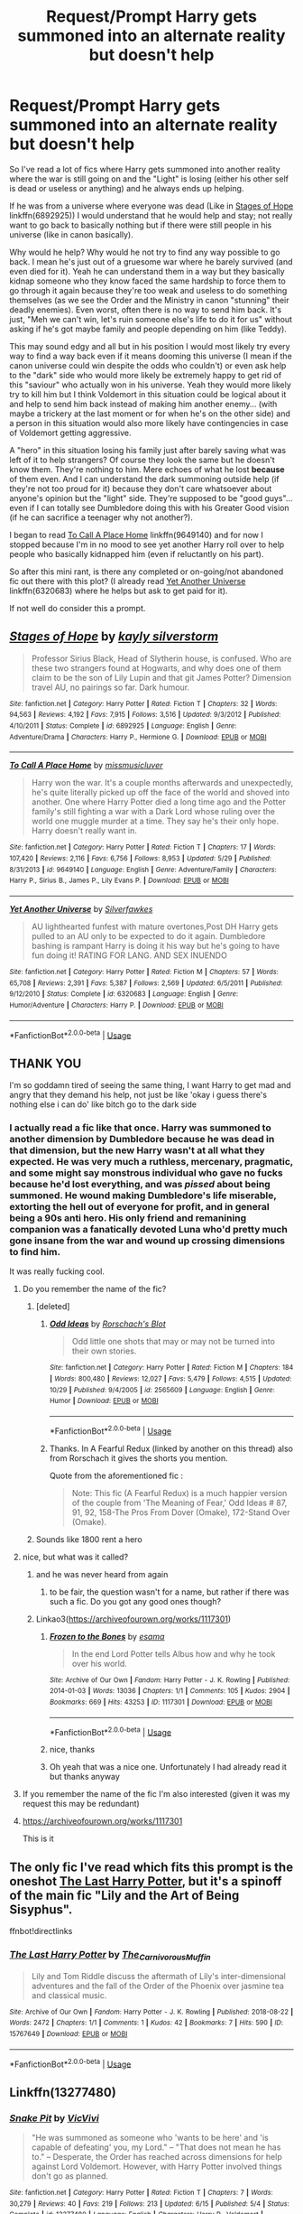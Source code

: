 #+TITLE: Request/Prompt Harry gets summoned into an alternate reality but doesn't help

* Request/Prompt Harry gets summoned into an alternate reality but doesn't help
:PROPERTIES:
:Author: MoleOfWar
:Score: 30
:DateUnix: 1574591630.0
:DateShort: 2019-Nov-24
:FlairText: Request/Prompt
:END:
So I've read a lot of fics where Harry gets summoned into another reality where the war is still going on and the "Light" is losing (either his other self is dead or useless or anything) and he always ends up helping.

If he was from a universe where everyone was dead (Like in [[https://www.fanfiction.net/s/6892925/1/Stages-of-Hope][Stages of Hope]] linkffn(6892925)) I would understand that he would help and stay; not really want to go back to basically nothing but if there were still people in his universe (like in canon basically).

Why would he help? Why would he not try to find any way possible to go back. I mean he's just out of a gruesome war where he barely survived (and even died for it). Yeah he can understand them in a way but they basically kidnap someone who they know faced the same hardship to force them to go through it again because they're too weak and useless to do something themselves (as we see the Order and the Ministry in canon "stunning" their deadly enemies). Even worst, often there is no way to send him back. It's just, "Meh we can't win, let's ruin someone else's life to do it for us" without asking if he's got maybe family and people depending on him (like Teddy).

This may sound edgy and all but in his position I would most likely try every way to find a way back even if it means dooming this universe (I mean if the canon universe could win despite the odds who couldn't) or even ask help to the "dark" side who would more likely be extremely happy to get rid of this "saviour" who actually won in his universe. Yeah they would more likely try to kill him but I think Voldemort in this situation could be logical about it and help to send him back instead of making him another enemy... (with maybe a trickery at the last moment or for when he's on the other side) and a person in this situation would also more likely have contingencies in case of Voldemort getting aggressive.

A "hero" in this situation losing his family just after barely saving what was left of it to help strangers? Of course they look the same but he doesn't know them. They're nothing to him. Mere echoes of what he lost *because* of them even. And I can understand the dark summoning outside help (if they're not too proud for it) because they don't care whatsoever about anyone's opinion but the "light" side. They're supposed to be "good guys"... even if I can totally see Dumbledore doing this with his Greater Good vision (if he can sacrifice a teenager why not another?).

I began to read [[https://www.fanfiction.net/s/9649140/1/To-Call-A-Place-Home][To Call A Place Home]] linkffn(9649140) and for now I stopped because I'm in no mood to see yet another Harry roll over to help people who basically kidnapped him (even if reluctantly on his part).

So after this mini rant, is there any completed or on-going/not abandoned fic out there with this plot? (I already read [[https://www.fanfiction.net/s/6320683/1/Yet-Another-Universe][Yet Another Universe]] linkffn(6320683) where he helps but ask to get paid for it).

If not well do consider this a prompt.


** [[https://www.fanfiction.net/s/6892925/1/][*/Stages of Hope/*]] by [[https://www.fanfiction.net/u/291348/kayly-silverstorm][/kayly silverstorm/]]

#+begin_quote
  Professor Sirius Black, Head of Slytherin house, is confused. Who are these two strangers found at Hogwarts, and why does one of them claim to be the son of Lily Lupin and that git James Potter? Dimension travel AU, no pairings so far. Dark humour.
#+end_quote

^{/Site/:} ^{fanfiction.net} ^{*|*} ^{/Category/:} ^{Harry} ^{Potter} ^{*|*} ^{/Rated/:} ^{Fiction} ^{T} ^{*|*} ^{/Chapters/:} ^{32} ^{*|*} ^{/Words/:} ^{94,563} ^{*|*} ^{/Reviews/:} ^{4,192} ^{*|*} ^{/Favs/:} ^{7,915} ^{*|*} ^{/Follows/:} ^{3,516} ^{*|*} ^{/Updated/:} ^{9/3/2012} ^{*|*} ^{/Published/:} ^{4/10/2011} ^{*|*} ^{/Status/:} ^{Complete} ^{*|*} ^{/id/:} ^{6892925} ^{*|*} ^{/Language/:} ^{English} ^{*|*} ^{/Genre/:} ^{Adventure/Drama} ^{*|*} ^{/Characters/:} ^{Harry} ^{P.,} ^{Hermione} ^{G.} ^{*|*} ^{/Download/:} ^{[[http://www.ff2ebook.com/old/ffn-bot/index.php?id=6892925&source=ff&filetype=epub][EPUB]]} ^{or} ^{[[http://www.ff2ebook.com/old/ffn-bot/index.php?id=6892925&source=ff&filetype=mobi][MOBI]]}

--------------

[[https://www.fanfiction.net/s/9649140/1/][*/To Call A Place Home/*]] by [[https://www.fanfiction.net/u/3380788/missmusicluver][/missmusicluver/]]

#+begin_quote
  Harry won the war. It's a couple months afterwards and unexpectedly, he's quite literally picked up off the face of the world and shoved into another. One where Harry Potter died a long time ago and the Potter family's still fighting a war with a Dark Lord whose ruling over the world one muggle murder at a time. They say he's their only hope. Harry doesn't really want in.
#+end_quote

^{/Site/:} ^{fanfiction.net} ^{*|*} ^{/Category/:} ^{Harry} ^{Potter} ^{*|*} ^{/Rated/:} ^{Fiction} ^{T} ^{*|*} ^{/Chapters/:} ^{17} ^{*|*} ^{/Words/:} ^{107,420} ^{*|*} ^{/Reviews/:} ^{2,116} ^{*|*} ^{/Favs/:} ^{6,756} ^{*|*} ^{/Follows/:} ^{8,953} ^{*|*} ^{/Updated/:} ^{5/29} ^{*|*} ^{/Published/:} ^{8/31/2013} ^{*|*} ^{/id/:} ^{9649140} ^{*|*} ^{/Language/:} ^{English} ^{*|*} ^{/Genre/:} ^{Adventure/Family} ^{*|*} ^{/Characters/:} ^{Harry} ^{P.,} ^{Sirius} ^{B.,} ^{James} ^{P.,} ^{Lily} ^{Evans} ^{P.} ^{*|*} ^{/Download/:} ^{[[http://www.ff2ebook.com/old/ffn-bot/index.php?id=9649140&source=ff&filetype=epub][EPUB]]} ^{or} ^{[[http://www.ff2ebook.com/old/ffn-bot/index.php?id=9649140&source=ff&filetype=mobi][MOBI]]}

--------------

[[https://www.fanfiction.net/s/6320683/1/][*/Yet Another Universe/*]] by [[https://www.fanfiction.net/u/1824571/Silverfawkes][/Silverfawkes/]]

#+begin_quote
  AU lighthearted funfest with mature overtones,Post DH Harry gets pulled to an AU only to be expected to do it again. Dumbledore bashing is rampant Harry is doing it his way but he's going to have fun doing it! RATING FOR LANG. AND SEX INUENDO
#+end_quote

^{/Site/:} ^{fanfiction.net} ^{*|*} ^{/Category/:} ^{Harry} ^{Potter} ^{*|*} ^{/Rated/:} ^{Fiction} ^{M} ^{*|*} ^{/Chapters/:} ^{57} ^{*|*} ^{/Words/:} ^{65,708} ^{*|*} ^{/Reviews/:} ^{2,391} ^{*|*} ^{/Favs/:} ^{5,387} ^{*|*} ^{/Follows/:} ^{2,569} ^{*|*} ^{/Updated/:} ^{6/5/2011} ^{*|*} ^{/Published/:} ^{9/12/2010} ^{*|*} ^{/Status/:} ^{Complete} ^{*|*} ^{/id/:} ^{6320683} ^{*|*} ^{/Language/:} ^{English} ^{*|*} ^{/Genre/:} ^{Humor/Adventure} ^{*|*} ^{/Characters/:} ^{Harry} ^{P.} ^{*|*} ^{/Download/:} ^{[[http://www.ff2ebook.com/old/ffn-bot/index.php?id=6320683&source=ff&filetype=epub][EPUB]]} ^{or} ^{[[http://www.ff2ebook.com/old/ffn-bot/index.php?id=6320683&source=ff&filetype=mobi][MOBI]]}

--------------

*FanfictionBot*^{2.0.0-beta} | [[https://github.com/tusing/reddit-ffn-bot/wiki/Usage][Usage]]
:PROPERTIES:
:Author: FanfictionBot
:Score: 3
:DateUnix: 1574591640.0
:DateShort: 2019-Nov-24
:END:


** THANK YOU

I'm so goddamn tired of seeing the same thing, I want Harry to get mad and angry that they demand his help, not just be like 'okay i guess there's nothing else i can do' like bitch go to the dark side
:PROPERTIES:
:Author: Super_Seeker
:Score: 9
:DateUnix: 1574596499.0
:DateShort: 2019-Nov-24
:END:

*** I actually read a fic like that once. Harry was summoned to another dimension by Dumbledore because he was dead in that dimension, but the new Harry wasn't at all what they expected. He was very much a ruthless, mercenary, pragmatic, and some might say monstrous individual who gave no fucks because he'd lost everything, and was /pissed/ about being summoned. He wound making Dumbledore's life miserable, extorting the hell out of everyone for profit, and in general being a 90s anti hero. His only friend and remanining companion was a fanatically devoted Luna who'd pretty much gone insane from the war and wound up crossing dimensions to find him.

It was really fucking cool.
:PROPERTIES:
:Author: DruidofRavens
:Score: 13
:DateUnix: 1574612510.0
:DateShort: 2019-Nov-24
:END:

**** Do you remember the name of the fic?
:PROPERTIES:
:Author: carlos1096
:Score: 4
:DateUnix: 1574612743.0
:DateShort: 2019-Nov-24
:END:

***** [deleted]
:PROPERTIES:
:Score: 2
:DateUnix: 1574634117.0
:DateShort: 2019-Nov-25
:END:

****** [[https://www.fanfiction.net/s/2565609/1/][*/Odd Ideas/*]] by [[https://www.fanfiction.net/u/686093/Rorschach-s-Blot][/Rorschach's Blot/]]

#+begin_quote
  Odd little one shots that may or may not be turned into their own stories.
#+end_quote

^{/Site/:} ^{fanfiction.net} ^{*|*} ^{/Category/:} ^{Harry} ^{Potter} ^{*|*} ^{/Rated/:} ^{Fiction} ^{M} ^{*|*} ^{/Chapters/:} ^{184} ^{*|*} ^{/Words/:} ^{800,480} ^{*|*} ^{/Reviews/:} ^{12,027} ^{*|*} ^{/Favs/:} ^{5,479} ^{*|*} ^{/Follows/:} ^{4,515} ^{*|*} ^{/Updated/:} ^{10/29} ^{*|*} ^{/Published/:} ^{9/4/2005} ^{*|*} ^{/id/:} ^{2565609} ^{*|*} ^{/Language/:} ^{English} ^{*|*} ^{/Genre/:} ^{Humor} ^{*|*} ^{/Download/:} ^{[[http://www.ff2ebook.com/old/ffn-bot/index.php?id=2565609&source=ff&filetype=epub][EPUB]]} ^{or} ^{[[http://www.ff2ebook.com/old/ffn-bot/index.php?id=2565609&source=ff&filetype=mobi][MOBI]]}

--------------

*FanfictionBot*^{2.0.0-beta} | [[https://github.com/tusing/reddit-ffn-bot/wiki/Usage][Usage]]
:PROPERTIES:
:Author: FanfictionBot
:Score: 1
:DateUnix: 1574634135.0
:DateShort: 2019-Nov-25
:END:


****** Thanks. In A Fearful Redux (linked by another on this thread) also from Rorschach it gives the shorts you mention.

Quote from the aforementioned fic :

#+begin_quote
  Note: This fic (A Fearful Redux) is a much happier version of the couple from 'The Meaning of Fear,' Odd Ideas # 87, 91, 92, 158-The Pros From Dover (Omake), 172-Stand Over (Omake).
#+end_quote
:PROPERTIES:
:Author: MoleOfWar
:Score: 1
:DateUnix: 1574809121.0
:DateShort: 2019-Nov-27
:END:


***** Sounds like 1800 rent a hero
:PROPERTIES:
:Author: ThellraAK
:Score: 1
:DateUnix: 1574721441.0
:DateShort: 2019-Nov-26
:END:


**** nice, but what was it called?
:PROPERTIES:
:Author: merlin_13
:Score: 3
:DateUnix: 1574614522.0
:DateShort: 2019-Nov-24
:END:

***** and he was never heard from again
:PROPERTIES:
:Author: Uncommonality
:Score: 2
:DateUnix: 1574629784.0
:DateShort: 2019-Nov-25
:END:

****** to be fair, the question wasn't for a name, but rather if there was such a fic. Do you got any good ones though?
:PROPERTIES:
:Author: merlin_13
:Score: 1
:DateUnix: 1574670743.0
:DateShort: 2019-Nov-25
:END:


***** Linkao3([[https://archiveofourown.org/works/1117301]])
:PROPERTIES:
:Author: QuentinQuarles
:Score: 1
:DateUnix: 1574707026.0
:DateShort: 2019-Nov-25
:END:

****** [[https://archiveofourown.org/works/1117301][*/Frozen to the Bones/*]] by [[https://www.archiveofourown.org/users/esama/pseuds/esama][/esama/]]

#+begin_quote
  In the end Lord Potter tells Albus how and why he took over his world.
#+end_quote

^{/Site/:} ^{Archive} ^{of} ^{Our} ^{Own} ^{*|*} ^{/Fandom/:} ^{Harry} ^{Potter} ^{-} ^{J.} ^{K.} ^{Rowling} ^{*|*} ^{/Published/:} ^{2014-01-03} ^{*|*} ^{/Words/:} ^{13036} ^{*|*} ^{/Chapters/:} ^{1/1} ^{*|*} ^{/Comments/:} ^{105} ^{*|*} ^{/Kudos/:} ^{2904} ^{*|*} ^{/Bookmarks/:} ^{669} ^{*|*} ^{/Hits/:} ^{43253} ^{*|*} ^{/ID/:} ^{1117301} ^{*|*} ^{/Download/:} ^{[[https://archiveofourown.org/downloads/1117301/Frozen%20to%20the%20Bones.epub?updated_at=1569973107][EPUB]]} ^{or} ^{[[https://archiveofourown.org/downloads/1117301/Frozen%20to%20the%20Bones.mobi?updated_at=1569973107][MOBI]]}

--------------

*FanfictionBot*^{2.0.0-beta} | [[https://github.com/tusing/reddit-ffn-bot/wiki/Usage][Usage]]
:PROPERTIES:
:Author: FanfictionBot
:Score: 2
:DateUnix: 1574707061.0
:DateShort: 2019-Nov-25
:END:


****** nice, thanks
:PROPERTIES:
:Author: merlin_13
:Score: 1
:DateUnix: 1574750468.0
:DateShort: 2019-Nov-26
:END:


****** Oh yeah that was a nice one. Unfortunately I had already read it but thanks anyway
:PROPERTIES:
:Author: MoleOfWar
:Score: 1
:DateUnix: 1574808914.0
:DateShort: 2019-Nov-27
:END:


**** If you remember the name of the fic I'm also interested (given it was my request this may be redundant)
:PROPERTIES:
:Author: MoleOfWar
:Score: 3
:DateUnix: 1574636740.0
:DateShort: 2019-Nov-25
:END:


**** [[https://archiveofourown.org/works/1117301]]

This is it
:PROPERTIES:
:Author: QuentinQuarles
:Score: 1
:DateUnix: 1574706973.0
:DateShort: 2019-Nov-25
:END:


** The only fic I've read which fits this prompt is the oneshot [[https://archiveofourown.org/works/15767649][The Last Harry Potter]], but it's a spinoff of the main fic "Lily and the Art of Being Sisyphus".

ffnbot!directlinks
:PROPERTIES:
:Author: chiruochiba
:Score: 2
:DateUnix: 1574601878.0
:DateShort: 2019-Nov-24
:END:

*** [[https://archiveofourown.org/works/15767649][*/The Last Harry Potter/*]] by [[https://www.archiveofourown.org/users/The_Carnivorous_Muffin/pseuds/The_Carnivorous_Muffin][/The_Carnivorous_Muffin/]]

#+begin_quote
  Lily and Tom Riddle discuss the aftermath of Lily's inter-dimensional adventures and the fall of the Order of the Phoenix over jasmine tea and classical music.
#+end_quote

^{/Site/:} ^{Archive} ^{of} ^{Our} ^{Own} ^{*|*} ^{/Fandom/:} ^{Harry} ^{Potter} ^{-} ^{J.} ^{K.} ^{Rowling} ^{*|*} ^{/Published/:} ^{2018-08-22} ^{*|*} ^{/Words/:} ^{2472} ^{*|*} ^{/Chapters/:} ^{1/1} ^{*|*} ^{/Comments/:} ^{1} ^{*|*} ^{/Kudos/:} ^{42} ^{*|*} ^{/Bookmarks/:} ^{7} ^{*|*} ^{/Hits/:} ^{590} ^{*|*} ^{/ID/:} ^{15767649} ^{*|*} ^{/Download/:} ^{[[https://archiveofourown.org/downloads/15767649/The%20Last%20Harry%20Potter.epub?updated_at=1572472344][EPUB]]} ^{or} ^{[[https://archiveofourown.org/downloads/15767649/The%20Last%20Harry%20Potter.mobi?updated_at=1572472344][MOBI]]}

--------------

*FanfictionBot*^{2.0.0-beta} | [[https://github.com/tusing/reddit-ffn-bot/wiki/Usage][Usage]]
:PROPERTIES:
:Author: FanfictionBot
:Score: 1
:DateUnix: 1574601890.0
:DateShort: 2019-Nov-24
:END:


** Linkffn(13277480)
:PROPERTIES:
:Author: Sonia341
:Score: 2
:DateUnix: 1574736450.0
:DateShort: 2019-Nov-26
:END:

*** [[https://www.fanfiction.net/s/13277480/1/][*/Snake Pit/*]] by [[https://www.fanfiction.net/u/11928009/VicVivi][/VicVivi/]]

#+begin_quote
  "He was summoned as someone who 'wants to be here' and 'is capable of defeating' you, my Lord." -- "That does not mean he has to." -- Desperate, the Order has reached across dimensions for help against Lord Voldemort. However, with Harry Potter involved things don't go as planned.
#+end_quote

^{/Site/:} ^{fanfiction.net} ^{*|*} ^{/Category/:} ^{Harry} ^{Potter} ^{*|*} ^{/Rated/:} ^{Fiction} ^{T} ^{*|*} ^{/Chapters/:} ^{7} ^{*|*} ^{/Words/:} ^{30,279} ^{*|*} ^{/Reviews/:} ^{40} ^{*|*} ^{/Favs/:} ^{219} ^{*|*} ^{/Follows/:} ^{213} ^{*|*} ^{/Updated/:} ^{6/15} ^{*|*} ^{/Published/:} ^{5/4} ^{*|*} ^{/Status/:} ^{Complete} ^{*|*} ^{/id/:} ^{13277480} ^{*|*} ^{/Language/:} ^{English} ^{*|*} ^{/Characters/:} ^{Harry} ^{P.,} ^{Voldemort} ^{*|*} ^{/Download/:} ^{[[http://www.ff2ebook.com/old/ffn-bot/index.php?id=13277480&source=ff&filetype=epub][EPUB]]} ^{or} ^{[[http://www.ff2ebook.com/old/ffn-bot/index.php?id=13277480&source=ff&filetype=mobi][MOBI]]}

--------------

*FanfictionBot*^{2.0.0-beta} | [[https://github.com/tusing/reddit-ffn-bot/wiki/Usage][Usage]]
:PROPERTIES:
:Author: FanfictionBot
:Score: 1
:DateUnix: 1574736463.0
:DateShort: 2019-Nov-26
:END:


** linkffn(11160991)

This one? Looks abandoned and I haven't read it, but I don't care.
:PROPERTIES:
:Author: u-useless
:Score: 3
:DateUnix: 1574604140.0
:DateShort: 2019-Nov-24
:END:

*** I had forgotten that it was the base plot of this fic. Such a shame it was abandoned (even worse, for the reason it was abandoned) because it was great. Thanks
:PROPERTIES:
:Author: MoleOfWar
:Score: 2
:DateUnix: 1574636672.0
:DateShort: 2019-Nov-25
:END:


*** [[https://www.fanfiction.net/s/11160991/1/][*/0800-Rent-A-Hero/*]] by [[https://www.fanfiction.net/u/4934632/brainthief][/brainthief/]]

#+begin_quote
  Magic can solve all the Wizarding World's problems. What's that? A prophecy that insists on a person? Things not quite going your way? I know, lets use this here ritual to summon another! It'll be great! - An eighteen year old Harry is called upon to deal with another dimension's irksome Dark Lord issue. This displeases him. EWE - AU HBP
#+end_quote

^{/Site/:} ^{fanfiction.net} ^{*|*} ^{/Category/:} ^{Harry} ^{Potter} ^{*|*} ^{/Rated/:} ^{Fiction} ^{T} ^{*|*} ^{/Chapters/:} ^{21} ^{*|*} ^{/Words/:} ^{159,580} ^{*|*} ^{/Reviews/:} ^{3,642} ^{*|*} ^{/Favs/:} ^{10,340} ^{*|*} ^{/Follows/:} ^{12,162} ^{*|*} ^{/Updated/:} ^{12/24/2015} ^{*|*} ^{/Published/:} ^{4/4/2015} ^{*|*} ^{/id/:} ^{11160991} ^{*|*} ^{/Language/:} ^{English} ^{*|*} ^{/Genre/:} ^{Drama/Adventure} ^{*|*} ^{/Characters/:} ^{Harry} ^{P.} ^{*|*} ^{/Download/:} ^{[[http://www.ff2ebook.com/old/ffn-bot/index.php?id=11160991&source=ff&filetype=epub][EPUB]]} ^{or} ^{[[http://www.ff2ebook.com/old/ffn-bot/index.php?id=11160991&source=ff&filetype=mobi][MOBI]]}

--------------

*FanfictionBot*^{2.0.0-beta} | [[https://github.com/tusing/reddit-ffn-bot/wiki/Usage][Usage]]
:PROPERTIES:
:Author: FanfictionBot
:Score: 0
:DateUnix: 1574604158.0
:DateShort: 2019-Nov-24
:END:


** linkao3(World in Pieces by Lomonaaeren).
:PROPERTIES:
:Author: poophead20
:Score: 2
:DateUnix: 1574630078.0
:DateShort: 2019-Nov-25
:END:


** There was one where all the potters are dead, just not Charles and he somehow summons the perfect Potter. No idea what it's called, not even sure if it fits the brief
:PROPERTIES:
:Author: daisy_neko
:Score: 1
:DateUnix: 1574622094.0
:DateShort: 2019-Nov-24
:END:

*** [deleted]
:PROPERTIES:
:Score: 4
:DateUnix: 1574634447.0
:DateShort: 2019-Nov-25
:END:

**** [[https://www.fanfiction.net/s/13340433/1/][*/The Blood Incantation/*]] by [[https://www.fanfiction.net/u/1265079/Lomonaaeren][/Lomonaaeren/]]

#+begin_quote
  AU. It's 1972. Charlus Potter has been part of a secret strike force that managed to put down Lord Voldemort permanently, but at a heavy cost, including the lives of every other single Potter. Desperate to keep his family alive somehow, Charlus summons the ideal heir---and gets a stranger named Harry Potter from another world where the war extended much longer. COMPLETE.
#+end_quote

^{/Site/:} ^{fanfiction.net} ^{*|*} ^{/Category/:} ^{Harry} ^{Potter} ^{*|*} ^{/Rated/:} ^{Fiction} ^{T} ^{*|*} ^{/Chapters/:} ^{3} ^{*|*} ^{/Words/:} ^{12,959} ^{*|*} ^{/Reviews/:} ^{132} ^{*|*} ^{/Favs/:} ^{634} ^{*|*} ^{/Follows/:} ^{568} ^{*|*} ^{/Updated/:} ^{7/19} ^{*|*} ^{/Published/:} ^{7/17} ^{*|*} ^{/Status/:} ^{Complete} ^{*|*} ^{/id/:} ^{13340433} ^{*|*} ^{/Language/:} ^{English} ^{*|*} ^{/Genre/:} ^{Angst/Family} ^{*|*} ^{/Characters/:} ^{Harry} ^{P.,} ^{Charlus} ^{P.} ^{*|*} ^{/Download/:} ^{[[http://www.ff2ebook.com/old/ffn-bot/index.php?id=13340433&source=ff&filetype=epub][EPUB]]} ^{or} ^{[[http://www.ff2ebook.com/old/ffn-bot/index.php?id=13340433&source=ff&filetype=mobi][MOBI]]}

--------------

*FanfictionBot*^{2.0.0-beta} | [[https://github.com/tusing/reddit-ffn-bot/wiki/Usage][Usage]]
:PROPERTIES:
:Author: FanfictionBot
:Score: 1
:DateUnix: 1574634467.0
:DateShort: 2019-Nov-25
:END:


**** Thanks I'll look into it. No worries I way not expecting too much success from my resquest. That's why I also made it a prompt.
:PROPERTIES:
:Author: MoleOfWar
:Score: 1
:DateUnix: 1574636594.0
:DateShort: 2019-Nov-25
:END:


** [[https://m.fanfiction.net/s/13179863/1/A-Fearful-Redux]]
:PROPERTIES:
:Author: SymphonySamurai
:Score: 1
:DateUnix: 1574746682.0
:DateShort: 2019-Nov-26
:END:

*** Thanks. And it also gives the chapters in Odd Ideas with this plot.
:PROPERTIES:
:Author: MoleOfWar
:Score: 1
:DateUnix: 1574808957.0
:DateShort: 2019-Nov-27
:END:


** [deleted]
:PROPERTIES:
:Score: 1
:DateUnix: 1574634634.0
:DateShort: 2019-Nov-25
:END:

*** I never mentioned Too Far From Home. It's To Call A Place Home
:PROPERTIES:
:Author: MoleOfWar
:Score: 3
:DateUnix: 1574636353.0
:DateShort: 2019-Nov-25
:END:


** Not sure if this one counts but in this sidefic of Lily and the Art of Being Sisyphus, Lily Potter is summoned to an alternate universe(after original harry died, they made some rune that summons harrys each time he dies), kills the members of the order of phoenix, and have a chat with the horcrux Voldemort.

linkffn(11437172)
:PROPERTIES:
:Author: TheJayEye
:Score: 1
:DateUnix: 1574683339.0
:DateShort: 2019-Nov-25
:END:

*** [[https://www.fanfiction.net/s/11437172/1/][*/The Last Harry Potter/*]] by [[https://www.fanfiction.net/u/1318815/The-Carnivorous-Muffin][/The Carnivorous Muffin/]]

#+begin_quote
  Lily and Tom Riddle discuss the aftermath of Lily's inter-dimensional adventures and the fall of the Order of the Phoenix over Jasmine tea and classical music. Side fic to "Lily and the Art of Being Sisyphus"
#+end_quote

^{/Site/:} ^{fanfiction.net} ^{*|*} ^{/Category/:} ^{Harry} ^{Potter} ^{*|*} ^{/Rated/:} ^{Fiction} ^{T} ^{*|*} ^{/Words/:} ^{2,712} ^{*|*} ^{/Reviews/:} ^{34} ^{*|*} ^{/Favs/:} ^{145} ^{*|*} ^{/Follows/:} ^{72} ^{*|*} ^{/Published/:} ^{8/9/2015} ^{*|*} ^{/Status/:} ^{Complete} ^{*|*} ^{/id/:} ^{11437172} ^{*|*} ^{/Language/:} ^{English} ^{*|*} ^{/Genre/:} ^{Angst} ^{*|*} ^{/Characters/:} ^{Harry} ^{P.,} ^{Tom} ^{R.} ^{Jr.} ^{*|*} ^{/Download/:} ^{[[http://www.ff2ebook.com/old/ffn-bot/index.php?id=11437172&source=ff&filetype=epub][EPUB]]} ^{or} ^{[[http://www.ff2ebook.com/old/ffn-bot/index.php?id=11437172&source=ff&filetype=mobi][MOBI]]}

--------------

*FanfictionBot*^{2.0.0-beta} | [[https://github.com/tusing/reddit-ffn-bot/wiki/Usage][Usage]]
:PROPERTIES:
:Author: FanfictionBot
:Score: 3
:DateUnix: 1574683360.0
:DateShort: 2019-Nov-25
:END:

